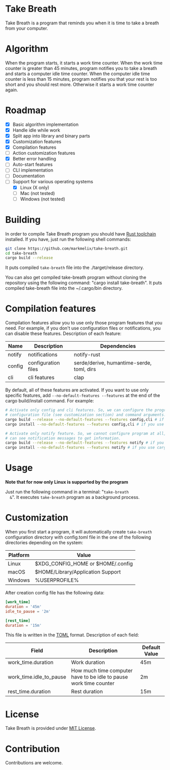 #+OPTIONS: ^:nil
#+OPTIONS: toc:nil

#+begin_export html
<a href="https://docs.rs/take-breath" style="margin-right: 10px"><img src="https://docs.rs/take-breath/badge.svg"></a>
<a href="https://crates.io/crates/take-breath" style="margin-right: 10px"><img src="https://img.shields.io/crates/v/take-breath.svg"></a>
<a href="./LICENSE"><img src="https://img.shields.io/crates/l/take-breath.svg"></a>
#+end_export

#+TOC: headlines 2

* Take Breath
  :PROPERTIES:
  :CUSTOM_ID: introdution
  :END:
  Take Breath is a program that reminds you when it is time to take a breath
  from your computer.

* Algorithm
  :PROPERTIES:
  :CUSTOM_ID: algorithm
  :END:
  When the program starts, it starts a work time counter. When the work time
  counter is greater than 45 minutes, program notifies you to take a breath and
  starts a computer idle time counter. When the computer idle time counter is
  less than 15 minutes, program notifies you that your rest is too short and you
  should rest more. Otherwise it starts a work time counter again.

* Roadmap
  :PROPERTIES:
  :CUSTOM_ID: roadmap
  :END:
  - [X] Basic algorithm implementation
  - [X] Handle idle while work
  - [X] Split app into library and binary parts
  - [X] Customization features
  - [X] Compilation features
  - [ ] Action customization features
  - [X] Better error handling
  - [ ] Auto-start features
  - [ ] CLI implementation
  - [ ] Documentation
  - [-] Support for various operating systems
    - [X] Linux (X only)
    - [ ] Mac (not tested)
    - [ ] Windows (not tested)

* Building
  :PROPERTIES:
  :CUSTOM_ID: building
  :END:
  In order to compile Take Breath program you should have [[https://www.rust-lang.org/tools/install][Rust toolchain]]
  installed. If you have, just run the following shell commands:
  #+BEGIN_SRC bash
    git clone https://github.com/markmelix/take-breath.git
    cd take-breath
    cargo build --release
  #+END_SRC
  It puts compiled ~take-breath~ file into the ./target/release directory.

  You can also get compiled take-breath program without cloning the repository
  using the following command: "cargo install take-breath". It puts compiled
  take-breath file into the ~/.cargo/bin directory.

* Compilation features
  Compilation features allow you to use only those program features that you
  need. For example, if you don't use configuration files or notifications, you
  can disable these features. Description of each feature:
  | Name   | Description         | Dependencies                              |
  |--------+---------------------+-------------------------------------------|
  | notify | notifications       | notify-rust                               |
  | config | configuration files | serde/derive, humantime-serde, toml, dirs |
  | cli    | cli features        | clap                                      |
  By default, all of these features are activated. If you want to use only
  specific features, add ~--no-default-features --features~ at the end of the
  cargo build/install command. For example:
  #+begin_src bash
    # Activate only config and cli features. So, we can configure the program using
    # configuration file (see customization section) and command arguments.
    cargo build --release --no-default-features --features config,cli # if you build program manually
    cargo install --no-default-features --features config,cli # if you use cargo install

    # Activate only notify feature. So, we cannot configure program at all, but we
    # can see notification messages to get information.
    cargo build --release --no-default-features --features notify # if you build program manually
    cargo install --no-default-features --features notify # if you use cargo install
  #+end_src

* Usage
  :PROPERTIES:
  :CUSTOM_ID: usage
  :END:
  *Note that for now only Linux is supported by the program*

  Just run the following command in a terminal: "~take-breath
  &~". It executes ~take-breath~ program as a background process.

* Customization
  :PROPERTIES:
  :CUSTOM_ID: customization
  :END:
  When you first start a program, it will automatically create ~take-breath~
  configuration directory with config.toml file in the one of the following
  directories depending on the system:
  | Platform | Value                             |
  |----------+-----------------------------------|
  | Linux    | $XDG_CONFIG_HOME or $HOME/.config |
  | macOS    | $HOME/Library/Application Support |
  | Windows  | %USERPROFILE%\AppData\Roaming     |
  After creation config file has the following data:
  #+begin_src toml
[work_time]
duration = '45m'
idle_to_pause = '2m'

[rest_time]
duration = '15m'
  #+end_src
  This file is written in the [[https://toml.io][TOML]] format.
  Description of each field:
  | Field                   | Description                                                       | Default Value |
  |-------------------------+-------------------------------------------------------------------+---------------|
  | work_time.duration      | Work duration                                                     | 45m           |
  | work_time.idle_to_pause | How much time computer have to be idle to pause work time counter | 2m            |
  | rest_time.duration      | Rest duration                                                     | 15m           |

* License
  :PROPERTIES:
  :CUSTOM_ID: license
  :END:
  Take Breath is provided under [[./LICENSE][MIT License]].

* Contribution
  :PROPERTIES:
  :CUSTOM_ID: contribution
  :END:
  Contributions are welcome.

